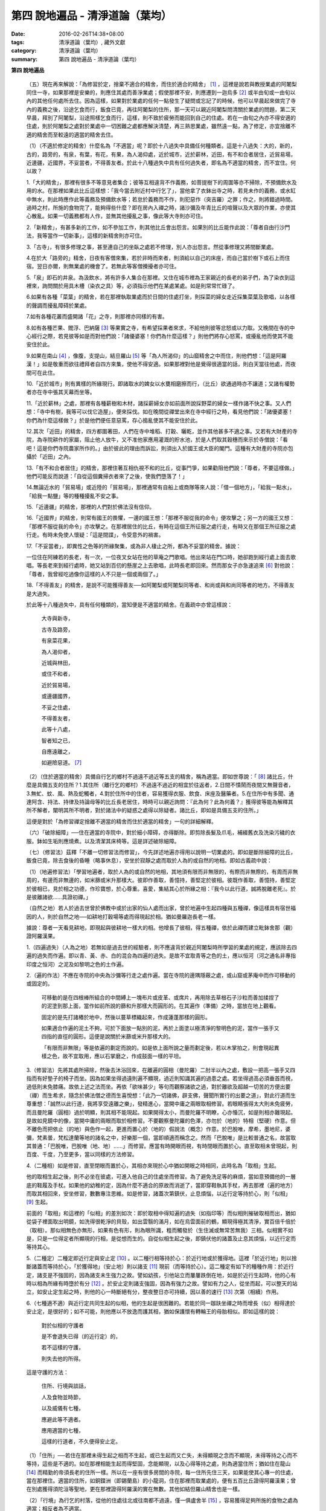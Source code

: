 第四  說地遍品 - 清淨道論（葉均）
#################################

:date: 2016-02-26T14:38+08:00
:tags: 清淨道論（葉均）, 藏外文獻
:category: 清淨道論（葉均）
:summary: 第四  說地遍品 - 清淨道論（葉均）


.. contents:: 目錄
   :depth: 2


**第四  說地遍品**


  （五）現在再來解說：「為修習於定，捨棄不適合的精舍，而住於適合的精舍」 [1]_ ，這裡是說若與教授業處的阿闍梨同住一寺，如果那裡是安樂的，則應住其處而善淨業處；假使那裡不安，則應遷到一迦烏多 [2]_ 或半由旬或一由旬以內的其他任何處所去住。因為這樣，如果對於業處的任何一點發生了疑問或忘記了的時候，他可以早晨起來做完了寺內的義務之後，沿途乞食而行，飯食已竟，再往阿闍梨的住所，那一天可以親近阿闍梨問清關於業處的問題，第二天早晨，拜別了阿闍梨，沿途照樣乞食而行，這樣，則不致於疲勞而能回到自己的住處。若在一由旬之內亦不得安適的住處，則於阿闍梨之處對於業處中一切困難之處都應解決清楚，再三熟思業處，雖然遠一點，為了修定，亦宜捨離不適的精舍而至較遠的適當的精舍去住。

  （1）（不適於修定的精舍）什麼名為「不適當」呢？即於十八過失中具備任何種類者。這是十八過失：大的，新的，古的，路旁的，有泉，有葉，有花，有果，為人渴仰處，近於城市，近於薪林，近田，有不和合者居住，近貿易場，近邊疆，近國界，不妥當者，不得善友者。於此十八種過失中具有任何過失者，即名為不適當的精舍，而不宜住。何以故？

  1.「大的精舍」，那裡有很多不等意見者集合；彼等互相違背不作義務，如菩提樹下的周圍等亦不掃除，不預備飲水及用的水。在那裡如果此比丘這樣想：「我今當去附近村中行乞了」，當他拿了衣鉢出寺之時，若見未作的義務，或水缸中無水，則此時應作此等義務及預備飲水等；若怠於義務而不作，則犯惡作（突吉羅）之罪；作之，則將錯過時間。過時之村，所施的食物完了，能夠得些什麼？即在房內入禪之時，諸沙彌及年青比丘的喧聲以及大眾的作業，亦使其心散亂。如果一切義務都有人作，並無其他擾亂之事，像此等大寺則亦可住。

  2.「新精舍」，有甚多新的工作，如不參加工作，則其他比丘會出怨言。如果別的比丘能作此說：「尊者自由行沙門法，我等當作一切新事」，這樣的新精舍則亦可住。

  3.「古寺」，有很多修理之事，甚至連自己的坐臥之處若不修理，別人亦出怨言。然從事修理又將間斷業處。

  4.在於大「路旁的」精舍，日夜有客僧來集，若於非時而來者，則須給以自己的床座，而自己當於樹下或石上而住宿。翌日亦爾，則無業處的機會了。若無此等客僧攪擾者亦可住。

  5.「泉」即石的井泉。為汲飲水，將有許多人集合在那裡。又住在城市裡為王家親近的長老的弟子們，為了染衣到這裡來，詢問關於用具木槽（染衣之具）等，必須指示他們在某處某處。如是則常常忙碌了。

  6.如果有各種「菜葉」的精舍，若在那裡執取業處而於日間的住處打坐，則採菜的婦女走近採集菜葉及歌唱，以各樣的聲調而擾亂障碍於業處。

  7.如有各種花叢而盛開諸「花」之寺，則那裡亦同樣的有害。

  8.如有各種芒果、閻浮、巴納薩 [3]_ 等果實之寺，有希望採果者來求，不給他則彼等忿怒或以力取。又晚間在寺的中心經行之際，若見彼等如是而對他們說：「諸優婆塞！你們為什麼這樣？」則他們將存心怒罵，或擾亂他而使其不能安住於此。

  9.如果在南山 [4]_ ，像腹，支提山，結旦羅山 [5]_ 等「為人所渴仰」的山窟精舍之中而住，則他們想：「這是阿羅漢！」如是敬重而欲往禮拜者自四方來集，使他不得安適。如果那裡對他是覺得很適當的話，則白天當往他處，而夜間可在此住。

  10.「近於城市」則有異樣的所緣現行。即諸取水的婢女以水甕相磨擦而行，（比丘）欲通過時亦不讓道；又諸有權勢者亦在寺中張其天幕而坐等。

  11.「近於薪林」之處，那裡有各種薪樹和木材，諸採薪婦女亦如前面所說採野菜的婦女一樣作諸不快之事。又人們想：「寺中有樹，我等可以伐它造屋」，便來採伐。如在晚間從禪堂出來在寺中經行之時，看見他們說：「諸優婆塞！你們為什麼這樣做？」於是他們便任意惡罵，存心搗亂使其不能安住於此。

  12.其次「近田」的精舍，四方都圍著田，人們在寺中堆稻、打穀、曬乾，並作其他甚多不適之事。又若有大財產的寺院，為寺院耕作的家屬，阻止他人放牛，又不准他家應用灌溉的貯水池，於是人們取其穀穗而來示於寺僧說：「看吧！這是你們寺院農家所作的。」由於彼此的理由而訴訟，則須出入於國王或大臣的閣門。這種有大財產的寺院亦包攝於「近田」之內。

  13.「有不和合者居住」的精舍，那裡住著互相仇視不和的比丘，從事鬥爭，如果勸阻他們說：「尊者，不要這樣做。」他們可能反而說道：「自從這個糞掃衣者來了之後，使我們墮落了！」

  14.無論近水的「貿易場」或近陸的「貿易場」，那裡通常有自船上或商隊等來人說：「借一個地方」，「給我一點水」，「給我一點鹽」等的種種擾亂不安之事。

  15.「近邊疆」的精舍，那裡的人們對於佛法沒有信仰。

  16.「近國界」的精舍，則常有國王的畏懼，一邊的國王想：「那裡不服從我的命令」便攻擊之；另一方的國王又想：「那裡不服從我的命令」亦攻擊之。在那裡居住的比丘，有時在這個王所征服之處行走，有時又在那個王所征服之處行走。有時未免使人懷疑：「這是間諜」，令受意外的禍害。

  17.「不妥當者」，即異性之色等的所緣聚集，或為非人棲止之所，都為不妥當的精舍。據說：

  一位住在阿練若的長老，有一次，一位夜叉女站在他的草庵之門歌唱。他出來站在門口時，她卻跑到經行處上面去歌唱。等長老來到經行處時，她又站到百仞的懸崖之上去歌唱，此時長老即回來。然而那女子亦急速追來 [6]_ 對他說：「尊者，我曾經吃過像你這樣的人不只是一個或兩個了。」

  18.「不得善友」的精舍，是說不可能獲得善友──如阿闍梨或阿闍梨同等者、和尚或與和尚同等者的地方。不得善友是大過失。

  於此等十八種過失中，具有任何種類的，當知便是不適當的精舍。在義疏中亦曾這樣說：

    大寺與新寺，

    古寺及路旁，

    有泉菜花果，

    為人渴仰者，

    近城與林田，

    或住不和者，

    近於貿易場，

    或邊疆國界，

    不妥之住處，

    不得善友者，

    此等十八處，

    智者知之已，

    自應遠離之，

    如避險惡道。 [7]_

  （2）（住於適當的精舍）具備自行乞的鄉村不過遠不過近等五支的精舍，稱為適當。即如世尊說：「 [8]_ 諸比丘，什麼是具備五支的住所？1.其住所（離行乞的鄉村）不過遠不過近的相宜於往返者，2.日間不憒鬧而夜間又無聲音者，3.無虻、蚊、風、熱及蛇觸者，4.對於住所中的住者，容易獲得衣服、飲食、床座及醫藥者。5.在住所中有多聞、通達阿含、持法、持律及持論母等的比丘長老居住，時時可以親近詢問：『此為何？此為何義？』獲得彼等能為解釋其所不解者，闡明其所不明者，對於諸法中的疑惑之處得以除疑者。諸比丘，即如是具備五支的住所。」

  這便是對於「為修習禪定捨離不適當的精舍而住於適當的精舍」一句的詳細解釋。

  （六）「破除細障」──住在適當的寺院中，對於細小障碍，亦得斷除。即剪除長髮及爪毛，補綴舊衣及洗染污穢的衣服。鉢如生垢則應燒煮。以及清潔其床椅等。這是詳述破除細障。

  （七）（修習法）茲釋「不離一切修習法而修習」，今先詳述地遍亦得用以說明一切業處的。即如是斷除細障的比丘，飯食已竟，除去食後的昏睡（略事休息），安坐於寂靜之處而取於人為的或自然的地相。即如古義疏中說：

  （1）（地遍修習法）「學習地遍者，取於人為的或自然的地相，其地須有限而非無限的，有際而非無際的，有周而非無周的，有邊而非無邊的，如米篩或米升那樣大。彼即作善取，善憶持，善堅定於彼相。彼既作善取，善憶持，善堅定於彼相已，見於相之功德，作珍寶想，於心尊重。喜愛，集結其心於所緣之相：『我今以此行道，誠將脫離老死』。於是彼離諸欲……具證初禪。」

  （自然之地）若人於過去世曾於佛教中或於出家的仙人處而出家，曾於地遍中生起四種與五種禪，像這樣具有宿世福因的人，則於自然之地──如耕地打穀場等處而得現起於相。猶如曼羅迦長老一樣。

  據說：尊者一天看見耕地，即現起與彼耕地一樣大的相。他增長了彼相，得五種禪，依於此禪而建立毗鉢舍那（觀）證阿羅漢果。

  1.（四遍過失）（人為之地）若無如是過去世的經驗者，則不應違背於親近阿闍梨時所學習的業處的規定，應該除去四遍的過失而作遍。即以青、黃、赤、白的混合為四遍的過失。是故不宜取青等之色的土，應以恒河（河之通名非專指印度之恒河）之泥及如黎明之色的土作遍。

  2.（遍的作法）不應在寺院的中央為沙彌等行走之處作遍。當在寺院的邊隅隱蔽之處，或山窟或茅庵中而作可移動的或固定的。

    可移動的是在四根棒所組合的中間縛上一塊布片或皮革、或席片，再用除去草根石子沙粒而善加揉捏了的泥塗到那上面，當作如前所說的篩和升那樣大而圓形的。在其遍作（準備）之時，當放在地上觀看。

    固定的是先打諸樁於地中，然後以蔓草標織起來，作成蓮蓬那樣的圓形。

    如果適合作遍的泥土不夠，可於下面放一點別的泥，再於上面塗以極清淨的黎明色的泥，當作一張手又四指的直徑的圓形。這便是說關於米篩或米升那樣大的。

    「有限而非無限」等是依遍的劃定而說的。如是依上面所說之量而劃定後，若以木掌拍之，則會現起異樣之色，故不宜取用，應以石掌磨之，作成鼓面一樣的平坦。

  3.（修習法）先將其處所掃除，然後去沐浴回來，在離遍的圓相（曼陀羅）二肘半以內之處，敷設一把高一張手又四指而有好墊子的椅子而坐。因為如果坐得過遠則遍不顯現，過近則知識其遍的過患之處。若坐得過高必須垂首而視，過低則未免膝痛。故依上述之法而坐。再依「欲味甚少」等句而觀察諸欲之過，對於離欲及超越一切苦的方便出要（禪）而生希求，隨念於佛法僧之德而生喜悅想：「此乃一切諸佛，辟支佛，聲聞所實行的出要之道」，對此行道而生尊重想：「誠然以此行道，我將享受遠離之樂」，發精進心，當開中庸之兩眼取相修習。若眼睛張得太大則未免疲勞，而且曼陀羅（圓相）過於明顯，則其相不能現起。如果開得太小，而曼陀羅不明瞭，心亦惛沉，如是則相亦難現起。是故如見鏡中的像，當開中庸的兩眼而取於相修習。不要觀察曼陀羅的色澤，亦勿於（地的）特相（堅硬）作意。但不離色而把依止（的地）與色作一起，更進而置心於（地的）假說法（概念）作意。於巴脫唯，摩希，墨地尼，婆彌，梵素曇，梵松達蘭等地的諸名之中，好樂那一個，當即順適而稱念之。然而「巴脫唯」是比較普通之名，故當取其普通：「巴脫唯，巴脫唯（地、地）……」而修習。應當有時開眼而視，有時閉眼而置於心。直至取相未曾現起，則百度、千度，乃至更多，當以同樣的方法修習。

  4.（二種相）如是修習，直至閉眼而置於心，其相亦來現於心中猶如開眼之時相同，此時名為「取相」生起。

  他的取相生起之後，則不必坐在彼處，可進入他自己的住處坐而修習。為了避免洗足等的麻煩，當如意預備他的一層底的鞋履及手杖。如果他的幼稚的定，因為什麼不適合的原故而消逝了，當即穿鞋執其手杖，再去那裡（遍的地方）而取其相回來，安坐修習，數數專注思維。如是修習，諸蓋次第鎮伏，止息煩惱，以近行定等持於心，則「似相」 [9]_ 生起。

  前面的「取相」和這裡的「似相」的差別如次：即於取相中得知遍的過失（如指印等）而似相則摧破取相而出，猶如從袋子裡面取出明鏡，如洗得很乾淨的貝殼，如出雲翳的滿月，如在烏雲面前的鶴，顯現得極其清淨，實百倍千倍於（取相）。那似相無色亦無形，如果有色有形，則為眼所識，粗而觸發於（生住滅或無常苦無我）三相。似相實不如是，只是一位得定者所顯現的行相，是從想而生的。自從似相生起之後，即鎮伏他的諸蓋及止息其煩惱，以近行定而等持其心。

  5.（二種定）二種定即近行定與安止定 [10]_ 。以二種行相等持於心：於近行地或於獲得地。這裡「於近行地」則以捨斷諸蓋而等持於心，「於獲得地」（安止地）則以諸支 [11]_ 現前（而等持於心）。這二種定有如下的種種作用：於近行定，諸支是不強固的，因為諸支未生強力之故。譬如幼孩，引他站立而屢屢跌倒在地，如是於近行生起時，他的心有時以相為所緣有時墮於有分 [12]_ 。於安止定則諸支強固，因為有強力之故。譬如有力之人，從坐而起，可以整天的站立，如安止定生起之時，則他的心一時斷絕有分，整夜整日亦可持續，因以善的速行 [13]_ 次第（相續）作用。

  6.（七種適不適）與近行定共同生起的似相，他的生起是很困難的。若能於同一跏趺坐禪之時而增長（似）相得達於安止定，是很好的；如不可能，則他應以不放逸而護其相，猶如保護懷有轉輪王的母胎相似。即如這樣的說：

    對於似相的守護者

    是不會退失已得（的近行定）的，

    若不這樣的守護，

    則失去他的所得。

  這是守護的方法：

    住所、行境與談話，

    人及食物並時節，

    以及威儀有七種，

    應避此等不適者。

    應用適當的七種，

    這樣的行道者，不久便得安止定。

  （1）「住所」──若住在那裡未得生起之相而不生起，或已生起而又亡失，未得顯現之念而不顯現，未得等持之心而不等持，這些是不適的。如在那裡相能生起而得堅固，念能顯現，以及心得等持之處，則為適當住所；猶如住在龍山 [14]_ 而精勤的帝須長老的住所一樣。所以在一座有很多房間的寺院，每一住所先住三天，如果能使其心專一的住處，當在那裡住。適當的住所，如銅鍱洲（即錫蘭島）的小龍洞，住在那裡而取業處的，便有五百比丘證得阿羅漢果；曾在別處獲得須陀洹等聖地，更在那裡證得阿羅漢的實在無數。其他如結但羅山精舍也是一樣。

  （2）「行境」為行乞的村落，從他的住處往北或往南都不過遠，僅一俱盧舍半 [15]_ ，容易獲得足夠所施的食物之處為適當；相反者為不適當。

  （3）「談話」──屬於三十二種無用的談話 [16]_ 的為不適；因為會使他的似相消逝了的。若依十論事 [17]_ 而談者為適當，但亦應該適度而說。

  （4）「人」──不作無用談論之人，具足戒等之德者，因他能使未得等持之心而得等持，或已得等持之心而得堅固，這是適當的。多事身體及作無用談論之人為不適當。他實如以泥水放到清水之中而使其污濁，亦如住在俱多山的少年比丘失去他的三摩鉢地一樣，對於相則不必說了。

  （5）「食物」──有人以甘的為適合，有的以酸的為適合。

  （6）「時節」──有人適於冷，有的適於熱。所以對於食物或時節的受用以安適為主，若能使未得等持之心而得等持，已得等持之心更得堅固，這樣的食物和時節為適當，餘者為不適當。

  （7）「四威儀」──有些人以經行為適合，或者以臥、立、坐等的任何一種為適合。所以亦如住處一樣，他應先以三天的試驗，如果那一種威儀能使未得等持之心而得等持，已得等持之心而更得堅固的為適當，餘者為不適。

  這七種不適當的應該棄去，而受用其適當者，若能這樣行道，常常受用於相之人，則不久之後，便可獲得安止定。

  7.（十種安止善巧） [18]_ 如果這樣行道的人依然不得安止定，則他應該成就一種安止善巧。這便是他的方法──當以十種行相而求安止善巧：（1）令事物清淨 [19]_ ，（2）使諸根平等而行道，（3）於相善巧，（4）當策勵於心之時，即策勵於心，（5）當抑制於心之時，即抑制於心，（6）當喜悅於心之時，即喜悅於心，（7）當捨心之時，即捨於心，（8）遠離無等持的人，（9）親近等持的人，（10）傾心於彼（等持）。

  （1）「令事物清淨」──便是使內外的事物清淨。如果他的髮、爪、毛長了，或者身塗汗垢之時，則於內身的事物不清潔不乾淨。假使他的衣服破舊骯髒，充滿臭氣，或者住處污穢的時候，則外界的事物不清潔不乾淨。如果內外的事物不清潔時，則於生起的諸心與心所中的智也不清淨；正如依於不清淨的燈盞燈芯和油而生起的燈焰之光的不淨相似。若以不淨的智而思惟於諸行，則諸行也不明瞭的，勤行於業處之人，其業處也不增進廣大的。然而如果內外的事物清潔，則於所生起的諸心心所中的智亦清潔乾淨；猶如依於極清淨的燈盞燈芯和油而生起的燈焰之光的清淨相似。若以極淨的智思惟諸行，則對諸行很明瞭，勤行於業處之人，其業處也得增進廣大的。

  （2）「使諸根平等而行道」 [20]_ ，是說使信等諸根的力量平均。如果他的信根力強，別的力弱，則對於精進根的策勵作用，念根的專注作用，定根的不散亂作用，慧根的知見作用便不可能實行。所以由於觀察諸法自性或作意之時而生起了強信，便應以不作意而捨棄了它，跋迦離長老的故事可以為例 [21]_ 。

  若僅有精進根力強，則信根的勝解作用以及其他的各種作用不能實行。所以應以輕安等的修習而捨棄了它。這裡亦可以蘇納長老的故事為例 [22]_ 。如是在別的諸根中，若對一根太強，當知他根的作用便不行了。這裡特別的要贊嘆信與慧及定與精進的平等。假使只有信強而慧弱，則成為迷信，而信於不當信之事；若慧強而信弱，則未免傾向於奸邪，猶如從毒藥而引生的難治的病相似；以兩者均等，才能信其當信之事。若定強而精進弱，則傾向於定的怠惰，而怠惰增長；若精進強而定弱，則傾向於精進的掉舉，故掉舉增長。唯有定與精進相應，才不得陷於怠惰；精進與定相應，才不得陷於掉舉。所以應使兩者均等；以兩者的均等可得安止定。然而對於修定業之人，信力強亦適合，如果信賴彼可證得安止定。於定慧中，對於修定業者一境性強亦可，如是他可證得安止定；對於修觀業者，慧力強亦可，如是他可獲得通達（無常、苦、無我）相。如果定慧兩者均等則可獲得安止定。唯念力強，對於一切都可以。因為以念可以保護由於信、精進、慧的傾向於掉舉而陷於掉舉及由於定的傾向於怠惰而陷於怠惰的心。所以念是好像合於一切菜味的鹽和香料相似；亦如綜理一切事物的大臣處理一切政務相似，可以希求一切的。故義疏說：「世尊說，念能應用於一切處，何以故？心常以念為依止，以念守護其現狀，以及無念則不能策勵抑制於心。」

  （3）「於相善巧」 [23]_ （有三種），即是地遍等的心一境性的相未能成就者使其成就善巧，已成就於相的修習善巧，已得修習於相的守護善巧。這便是於相善巧的意義。

  （4）什麼是「當策勵於心之時即策勵於心」 [24]_ 呢？由於他極緩的精進等而心惛沉之時，他便不應修習輕安等三覺支，而應修習擇法等三覺支。即如世尊說： [25]_ 「諸比丘，譬如有人，想用小火來燃燒，他在那小火上面放些濕的草，濕的牛糞，濕的柴，用水氣來吹，又放上一些塵土，諸比丘，你們以為那人可以在這小火上燃燒嗎？」「實在不可能的，世尊。」「諸比丘，正如這樣，心惛沉時，修習輕安覺支是不合時的，修習定覺支是不合時的，修習捨覺支是不合時的。何以故？諸比丘，心惛沉時，以此等法是很難現起的。諸比丘，若心惛沉之時，修習擇法覺支是合時的，修習精進覺支是合時的，修習喜覺支是合時的。何以故？諸比丘，心惛沉時，以此等法是容易現起的。諸比丘，譬如有人，想用小火來燃燒，他在那小火上放了些很乾燥的草，牛糞，柴，以口吹風，又不放上塵土，諸比丘，你們以為此人能以小火燃燒嗎？」「是的，世尊。」

  這裡當依（擇法覺支等）各自（所得）的原因，而知擇法覺支等的修習即如這樣說： [26]_

  「諸比丘，有善不善法，有罪無罪法，劣法與勝法，黑白分法。常常於此等法如理作意，這便是使未生的擇法覺支生起的原因，或為已生的擇法覺支令其增長、廣大、修習而至於圓滿。」

  「諸比丘，又有發勤界，出離界，勇猛界，常常於此等法如理作意，這便是使未生的精進覺支生起的原因，或為已生的精進覺支令其增長、廣大、修習而至於圓滿。」

  「諸比丘，又有喜覺支的生起法。常於此法如理作意，這便是使未生的喜覺支生起的原因，或為已生的喜覺支令其增長、廣大、修習而至於圓滿。」

  在前面的引文中，若由於通達其自性（特殊相）和（三種）共相而起作意，即名為「於善等如理作意」。由於發勤等的生起而起作意，即名為「於發勤界等如理作意」。那裡的「發勤界」是說精進的開始。「出離界」是出離於懶惰而比發勤界更強了。「勇猛界」是步步向勝處邁進而比出離界更強的意思。又「喜覺支的生起法」實即是喜的名稱，亦即於它的生起而作意，名為「如理作意」。

  （擇法覺支生起的七緣）其次又有七法為擇法覺支的生起：（一）多詢問，（二）清潔事物，（三）諸根平等而行道，（四）遠離惡慧的人，（五）親近有慧的人，（六）觀察深智的所行境界 [27]_ ，（七）專注於彼（慧或擇法覺支）。

  （精進覺支生起的十一緣）有十一法為精進覺支的生起：（一）觀察惡趣等的怖畏，（二）見於依精進而得證世間出世間的殊勝功德，（三）如是觀察道路：我當依於佛、辟支佛、大聲聞所行的道路而行，並且那是不可能以懶惰去行的，（四）受人飲食的供養當思布施之人以此而得大福果，（五）應這樣觀察大師（佛）的偉大；我師是勤精進的贊嘆者，同時他的教理是不可否認的，並且對於我們有很多利益，只有以恭敬的行道而為恭敬，實無有他，（六）應這樣觀察其遺產的偉大：應領受我們的正法的大遺產──這也不是懶惰所能領受的，（七）以光明想而作意，變換威儀及露地住而習行等，除去其惛沉和睡眠，（八）遠離懶惰之人，（九）親近勤於精進的人，（十）觀察四正勤，（十一）專注於精進覺支。

  （喜覺支生起的十一緣）有十一法為喜覺支的生起：（一）佛隨念，（二）法隨念，（三）僧隨念，（四）戒隨念，（五）捨隨念，（六）天隨念，（七）止息隨念，（八）遠離粗惡的人，（九）親近慈愛的人，（十）觀察於信樂的經典，（十一）專注於喜覺支。

  於此等行相及此等諸法的生起，名為擇法覺支等的修習。這便是「當策勵於心之時即策勵於心」。

  （5）什麼是「當抑制於心之時即抑制於心」 [28]_ ？由於他的過度精進等而心生掉舉之時，則應不修擇法覺支等三種，而修習於輕安覺支等三種。即如世尊這樣說： [29]_ 「諸比丘，譬如有人，想消滅大火聚，他於大火之上放些乾草……乃至不撒塵土，諸比丘，你們以為那人能夠消滅大火聚嗎？」「不可能的，世尊。」「諸比丘，正如這樣，當他的心掉舉之時，修習擇法覺支是不合時的，修習精進覺支……喜覺支是不合時的。何以故？諸比丘，掉舉之心，用此等法來止息它是非常困難的。諸比丘，心若掉舉之時，修習輕安覺支是合時的，修習定覺支是合時的，修習捨覺支是合時的。何以故？諸比丘，掉舉之心，用此等法來止息它是很容易的，諸比丘，譬如有人，要消滅大火聚，他在那上面放了濕的草……撒上了塵土；諸比丘，你們以為那人能夠消滅大火聚嗎？」「是的，世尊。」

  在那裡亦應知道，依於各自所得的原因，修習輕安覺支等。即如世尊這樣說： [30]_

  「諸比丘，有身輕安，有心輕安，若能於此常常如理作意，這便是使未生的輕安覺支生起的原因，或者為已生的輕安覺支而令增長、廣大、修習而至於圓滿。」

  「諸比丘，有奢摩他（止）相，有不亂相。若能於此常常如理作意，這便是使未生的定覺支生起的原因，或者為已生的定覺支而令增長、廣大、修習而至於圓滿。」

  「諸比丘，有捨覺支的生起法。常於此法如理作意，這便是使未生的捨覺支而生起的原因，或者為已生的捨覺支而令增長、廣大、修習而至於圓滿。」

  在上面的引文中於此三句（輕安，定，捨「如理作意」），即於它們（輕安等）的生起而作意，便是觀察他以前曾經生起的輕安等的行相。「奢摩他相」和奢摩他是個同義語。「不亂相」即不散亂的意思。

  （輕安覺支生起的七緣）其次有七法為輕安覺支的生起：（一）受用殊勝的食物，（二）受用安樂的氣候，（三）受用安樂的威儀，（四）用中庸的加行，（五）遠離暴惡的人，（六）親近於身輕安的人，（七）專注於輕安覺支。

  （定覺支生起的十一緣）有十一法為定覺支的生起（一）清潔事物，（二）於相善巧，（三）諸根平等而行道，（四）適時抑制於心，（五）適時策勵於心，（六）用信和悚懼使無興趣之心而生喜悅，（七）對於正行而不干涉，（八）遠離於無定之人，（九）親近有定的人，（十）觀察禪與解脫，（十一）專注於定覺支。

  （捨覺支生起的五緣）有五法為捨覺支的生起：（一）中庸的對待有情，（二）中庸的對於諸行，（三）遠離對於有情和諸行愛著的人，（四）親近對於有情和諸行中庸的人，（五）專注於捨覺支。

  若以此等行相於此等諸法而得生起者，名為輕安覺支等的修習。這便是「當抑制於心之時即抑制於心」。

  （6）什麼是「當喜悅於心之時即喜悅於心」 [31]_ 呢？由於他的慧的加行太弱或者由於未證止的樂而心無樂趣，他此時便當以觀察八種悚懼之事而警覺之。八種悚懼之事，便是生、老、病、死四種，以及惡趣之苦第五，由於過去的輪廻苦，未來的輪廻苦及由於現在的求食之苦。（心生悚懼之後）以佛法僧的隨念而生起他的信樂。這樣便是「當喜悅於心之時即喜悅於心」。

  （7）什麼是「當捨心之時即捨於心」 [32]_ 呢？當他這樣的行道，他的不惛沉，不掉舉，非無樂趣，對於所緣的功用均等，行於奢摩他（止）的道路，此時則不必作策勵抑制及令喜悅的努力。猶如馬夫對於平均進行的馬一樣。這便是「當捨心之時即捨於心」的意思。

  （8）「遠離無等持的人」──即遠捨於不曾增進出離之道，操作甚多事務而散亂於心的人。

  （9）「親近等持的人」──即時時親近行於出離之道而得於定的人。

  （10）「傾心於彼」──即傾心於定，尊重於定，趨於定，向於定，赴於定的意思。

  這便是十種安止善巧成就。

  8.（精進平等）

    能像這樣──

    安止善巧的成就者，

    得相的時候，

    安止定生起。


    如果這樣行道的人，

    而安止定卻不生起，

    賢者亦宜精進，

    不應放棄瑜伽。


    放棄了精進的人，

    即獲得一些些──

    殊勝的境地

    亦無此理。


    是故賢者──

    觀察心作的行相，

    以平等的精進，

    數數而努力。


    賢者須策勵──

    少少消沉意，

    遮止於心的過於勤勞，

    使其繼續平等而努力。


    譬如為人贊嘆的蜜蜂等，

    對於花粉、荷葉、蛛絲、帆船和油筒的行動；

    中庸的努力者意向於相而行道，

    從惛沉、掉舉一切的解脫。

  對於後面這個頌意的解釋：

  譬如過於伶俐的蜜蜂，知道了某樹的花開得正盛之時，便很迅速的飛去，結果超過了那樹，等到再飛回來而到達那裡的時候，則花粉已經完了。另一種不伶俐的蜜蜂，遲緩的飛去，到達之後，花粉也完了。然而伶俐的蜜蜂，以中庸的速度飛去，很容易地到達了花聚，遂其所欲採取花粉而釀蜜，並得嘗於蜜味。

  又如外科醫生的弟子們，置荷葉於水盤中，實習其開刀的工作，一個過於伶俐的，急速下刀，結果使荷葉破裂為二片或者沉下水裡。另一個不伶俐的，惟恐荷葉破裂了或落到水裡，於是用刀去觸一觸也不可能。然而伶俐者，用中庸的作法下刀荷葉而顯示他的技巧，於是實際的工作於各處獲得利益。

  又如一國王宣布：「如果有人能夠拿來四尋長的蛛絲，當給以四千金」。於是一位太伶俐了的人，急速的把蛛絲牽引而來，結果這裡那裡的斷絕了。另一位不伶俐的，惟恐蛛絲斷了，則用手去一觸亦不可能。然而伶俐之人用不急不緩的適中手法，以一端捲於杖上，拿到國王處，獲得了獎賞。

  又如過於伶俐了的船長，在大風時，揚其滿帆，竟被飄至異境去了。另一位不伶俐的，在微風時，亦下其帆，則他的船永久停滯在那裡。然而伶俐者，在微風時揚滿帆，大風時揚半帆，隨其所欲到達了目的地。

  又如老師對他的弟子們說：「誰能灌油筒中，不散於外者，當得賞品。」一位過於伶俐而貪賞品的，急速灌油，而散於外。另一位不伶俐的，惟恐散於外，連去灌注也不可能。然而伶俐者，以平正的手法，巧妙地注入油筒，得到了賞品。

  正如這樣，一個比丘，相的生起時，想道：「我今將迅速到達安止定」，便作勇猛精進，因為他的心過於精勤，反而陷於掉舉，不能得入安止定。另一位見到了過於精進者的過失之後想道：「現在我何必求安止定呢？」便捨棄精進，他的心過於惛沉，自精進而陷於懶惰，他也是不能證安止定的。如果他甚至少少有一點惛沉和掉舉之心，亦須脫離其惛沉和掉舉的狀態，以中庸的努力，趨向於相，他便得證安止定。應該像那樣的修習。這便是關於此頌所說的意義：

    譬如為人贊嘆的蜜蜂等，

    對於花粉、荷葉、蛛絲、帆船和油筒的行動；

    中庸的努力者意向於相而行道，

    從惛沉、掉舉一切的解脫。

  9.（安止定的規定）他這樣的意向於相而行道：他想「我今將成安止定了」，便間斷了有分心，以念於「地、地」的勤修，以同樣的地遍為所緣，而生起意門轉向心。此後對於同樣的所緣境上，速行了四或五的速行心。在那些速行心的最後的一念為色界心；餘者都是欲界的，但有較強於自然心的尋、伺、喜、樂、心一境性的。又為安止的準備工作故亦名為遍作， [33]_ 譬如鄉村等的附近稱為近村或近城，正如這樣的近於安止或行近於安止，故亦稱為近行 [34]_ ；又以前是隨順於遍作，以後則隨順於安止，故亦名為隨順。這裡的（三或四的欲界心中的）最後的一個，因為征服了小種姓（欲界的）而修習於大種姓（色界的），故又名為種姓 [35]_ 。再敘述其不重複的（即不兼備眾名，而一念假定一名的）：此中，第一為預作，第二為近行，第三為隨順，第四為種姓。或以第一為近行，第二為隨順，第三為種姓，第四或第五為安止心。即於第四或第五而入安止。這是依於速行的四心或五心的速通達與遲通達 [36]_ 而言。此後則速行謝落，再成為有分的時間了。

  阿毗達摩師（論師）喬達答長老說：「前前諸善法為後後諸善法的習行緣 [37]_ ，依據此種經 [38]_ 中的習行緣來說，則後後諸善法的力量更強，所以在第六與第七的速行心也得有安止定的。」然而在義疏中卻排斥他說：「這是長老一己的意見。」

  其實只在第四和第五成安止定，此後的速行便成謝落了，因為他已近於有分之故。如果深思此說，實在無可否認。譬如有人奔向於峭壁，雖欲站住於峭壁之端，也不可能立止他的腳跟，必墮於懸崖了，如是在第六或第七的速行心，因近於有分，不可能成安止定。是故當知只有在第四或第五的速行心成為安止定。

  其次，此安止定僅一剎那心而已。因為時間之長短限制，有七處不同：即於最初的安止，世間的神通，四道，道以後的果，色無色有的有分禪（無想定及滅盡定） [39]_ ，為滅盡定之緣的非有想非無想處，以及出滅盡定者所證的果定。此中道以後的果是不會有三剎那心以上的。為滅盡定之緣的非有想非無想處是不會有二剎那心以上的。於色、無色界的有分（無想定及滅盡定）是沒有限量的。其餘諸處都只有一剎那心而已。在安止定僅一剎那之後，便落於有分了。自此又為觀察於禪的轉向心而斷絕了有分以後便成為禪的觀察。

  （四種禪的修習法）1.（初禪）此上的修行者，唯有「已離諸欲，離諸不善法，有尋有伺，離生喜樂，初禪具足住」 [40]_ ，如是他已證得捨離五支，具備五支，具三種善，成就十相的地遍的初禪。

  （初禪的捨斷支）那裡的「已離諸欲」是說已經離欲，無欲及捨棄諸欲。那「已」字，是決定之義。因這決定義，說明初禪與諸欲的相對立。雖然得初禪時，諸欲可能不存在（二者不同時，似乎不能說相對立）但初禪之獲證，只有從斷除諸欲而來（故二者仍可說是相對立）。當這樣地「已離諸欲」，要如何去證明決定義呢？答道：如像黑暗之處，決定無燈光；這樣諸欲現前則初禪決定不生起，因為諸欲與禪實為對立故。又如捨離此岸才能得達彼岸；只有已捨諸欲才能得證初禪。是故為決定之義。

  或者有人要問：「為什麼那個（已字）只放在前句，而不放在後句？難道不離諸不善法亦能初禪具足住嗎？」不應作如是想。因離諸欲，故於前句說。因為此禪是超越於欲界及對治於貪欲而出離諸欲的；即所謂：「諸欲的出離謂出離」 [41]_ 。對於後句正如「諸比丘，唯此為第一沙門，此為第二沙門」 [42]_ ，此「唯」字亦可應用於後句。然而不離諸欲外而稱為諸蓋的不善法，而禪那具足住也是不可能的；所以對於這兩句亦可作「已離諸欲，已離諸不善法」來解說。又這兩句中的「離」字，雖然可以用來包攝於彼分離等 [43]_ 和心離等 [44]_ 的一切「離」，但這裡是指身離、心離、鎮伏離三種。

  （身離）關於「諸欲」的一句，《義釋》中說 [45]_ ：「什麼是事欲，即可愛之色」等，是說事欲；於《義釋》及《分別論》說： [46]_ 「欲欲、貪欲，欲貪欲、思惟欲、貪欲、思惟貪欲，此等名為欲」。這是說煩惱欲，包攝此等一切欲。像這樣說：「已離諸欲」於事欲之義亦甚為適當，那就是說「身離」。

  （心離）「離諸不善法」，是離煩惱欲或離一切不善的意思，這便是說「心離」。

  （身離==事欲離，心離==煩惱欲離）前句的離諸事欲是說明欲樂的捨離，第二句離諸煩惱欲是說明取著出離之樂。如是事欲和煩惱欲的捨離二句，當知亦可以第一句為雜染之事的捨斷，以第二句為雜染的捨斷，第一句為貪性之因的捨離，第二句為愚性之因的捨離，第一句為不殺等的加行清淨，第二句為意樂淨化的說明。

  （鎮伏離==煩惱欲離）先依此等說法，「諸欲」是就諸欲中的事欲方面說的。次就煩惱欲方面說，欲與貪等這樣各種不同的欲欲都是欲的意思。雖然那欲是屬於不善方面的，但依《分別論》中說 [47]_ ：「什麼是欲？即欲、欲」等因為是禪的反對者，所以一一分別而說。或者因離於煩惱欲故說前句，因離於不善故說後句。

  又因為有種種欲，所以不說單數的欲，而說多數的「諸欲」，雖然其他諸法亦存於不善性，但依照《分別論》中 [48]_ ，「什麼是不善？即欲欲（瞋恚、惛沉睡眠、掉舉惡作、疑）」等的說法，乃表示以五蓋為禪支所對治的，故說五蓋為不善。因為五蓋是禪支的反對者，所以說只有禪支是他們（五蓋）的對治者、破壞者及殺滅者。即如《彼多迦》中說： [49]_ 「三昧對治欲欲，喜對治瞋恚，尋對治惛沉睡眠，樂對治掉舉惡作，伺對治疑。」

  如是這裡的「已離諸欲」是說欲欲的鎮伏離，「離諸不善法」一句是說五蓋的鎮伏離。但為避免重複，則第一句是欲欲（蓋）的鎮伏離，第二句是其餘四蓋的鎮伏離；又第一是三種不善根中對五種欲境 [50]_ 的貪的鎮伏離，第二是對諸九惱事 [51]_ 等境的瞋和痴的鎮伏離。或者就暴流等諸法說：第一句為欲流、欲軛、欲漏、欲取、貪身系、欲貪結的鎮伏離，第二句為其餘的暴流、軛、漏、取、繫、結的鎮伏離。又第一句為愛及與愛相應諸法的鎮伏離，第二句為無明及與無明相應諸法的鎮伏離；亦可以說第一句是與貪相應的八心生起的鎮伏離，第二句是其餘四不善心 [52]_ 生起的鎮伏離。

  這便是對「已離諸欲與離諸不善法」的意義的解釋。

  （初禪的相應支）上面已示初禪的捨斷支，現在再示初禪的相應支，即說那裡的「有尋有伺」等。

  （尋） [53]_ 尋是尋求，即思考的意思。以專注其心於所緣為相。令心接觸、擊觸於所緣為味（作用）；蓋指瑜伽行者以尋接觸，以尋擊觸於所緣而言。引導其心於所緣為現起（現狀）。

  （伺） [54]_ 伺是伺察，即深深考察的意思。以數數思維於所緣為相。與俱生法隨行於所緣為味。令心繼續（於所緣）為現起。

  （尋與伺的區別）雖然尋與伺沒有什麼分離的，然以粗義與先行義，猶如擊鐘，最初置心於境為尋。以細義與數數思惟性，猶如鐘的餘韵，令心繼續為伺。

  這裡有振動的為尋，即心的初生之時的顫動狀態，如欲起飛於空中的鳥的振翼，又如蜜蜂的心為香氣所引向下降於蓮花相似。恬靜的狀態為伺，即心的不很顫動的狀態，猶如上飛空中的鳥的伸展兩翼，又如向下降於蓮花的蜜蜂蹣跚於蓮花上相似。

  在《二法集義疏》 [55]_ 中說：「猶如在空中飛行的大鳥，用兩翼取風而後使其兩翼平靜而行，以專心行於所緣境中為尋（專注一境）。如鳥為了取風而動牠的兩翼而行，用心繼續思惟為伺」。這對所緣的繼續作用而說是適當的。至於這兩種的差異在初禪和二禪之中當可明瞭。

  又如生銹的銅器，用一隻手來堅持它，用另一隻手拿粉油和毛刷來摩擦它，「尋」如堅持的手，「伺」如摩擦的手。亦如陶工以擊旋輪而作器皿，「尋」如壓緊的手，「伺」如旋轉於這裡那裡的手。又如（用圓規）畫圓圈者，專注的尋猶如（圓規）止住在中間的尖端，繼續思惟的伺猶如旋轉於外面的尖端。

  猶如有花和果同時存在的樹一樣，與尋及伺同時存在的禪，故說有尋有伺。《分別論》中 [56]_ 所說的「具有此尋與此伺」等，是依於人而設教的，當知這裡的意義也和那裡同樣。

  「離生」 [57]_ ──離去為離，即離去五蓋的意思。或以脫離為離，脫離了五蓋與禪相應法聚之義，從脫離而生或於脫離五蓋之時而生，故名離生。

  「喜樂」，歡喜為「喜」 [58]_ 。彼以喜愛為相。身心喜悅為味，或充滿喜悅為味。雀躍為現起。喜有五種：小喜、剎那喜、繼起喜、踴躍喜、遍滿喜。 [59]_

  這裡的「小喜」只能使身上的毫毛豎立。「剎那喜」猶如電光剎那剎那而起。「繼起喜」猶如海岸的波浪，於身上數數現起而消逝。「踴躍喜」是很強的，踴躍其身，可能到達躍入空中的程度。

  即如住在波奈跋利迦的大帝須長老，在一個月圓日的晚上，走到塔廟的庭院中，望見月光，向著大塔寺那方面想道：「這時候，實為四眾（比丘、比丘尼、優婆塞、優婆夷）禮拜大塔廟的時候」，因見於自然的所緣，對於佛陀所緣而起踴躍喜，猶如擊美麗的球於石灰等所作的地上，躍入空中，到達大塔廟的庭院而站立在那裡。

  又如在結利根達迦精舍附近的跋多迦羅迦村中的一位良家的女子，由於現起強力的佛陀所緣，躍入空中。據說：那女子的父母，一天晚上要到寺院去聞法，對她說：「女兒啊！你已懷妊，這時候是不能出去的，我們前去聞法，替你祝福吧。」她雖然想去，但不能拒絕雙親的話，留在家裡，獨立於庭前，在月色之下，遠望結利根達迦精舍內聳立於空中的塔尖，看見供養於塔的油燈，四眾以花香供養及右繞於塔，並且聽見比丘僧的念誦之聲。於是那女想道：「那些去到塔寺的人，在這樣的塔園中步行，獲得聽聞這樣的妙法，是何等幸福！」於是她望見那（燈光莊嚴）猶如真珠所聚的塔寺而生起了踴躍喜。她便躍入空中，在她的父母到達之前，即從空中降落於塔園中，禮拜塔廟已站在那裡聽法。她的父母到了之後問道：「女兒啊！你從什麼路來的？」她說：「是從空中來的，不是從路上來的。」「女兒啊！諸漏盡者才能遊行空中，你是怎麼來的呢？」她說：「我站在月色之下，望見塔廟，生起佛陀所緣強力的喜，不知道自己是站的還是坐的，由取於彼相，便躍入空中而降落在塔園之中了。」所以說踴躍喜可得到達躍入空中的程度。

  「遍滿喜」生起之時，展至全身，猶如吹脹了的氣泡，亦如給水流沖入的山窟似的充滿。

  如果五種喜到了成熟之時，則身輕安及心輕安二種輕安成就。輕安到了成熟之時，則身心二種樂成就。樂成熟時，則剎那定，近行定，安止定三種三摩地成就。於此五種喜中，安止定的根本增長而與定相應者為遍滿喜。當知在這裡說的「喜」即遍滿喜的意思。

  （樂）可樂的為樂 [60]_ 即善能吞沒或掘除身心的苦惱為樂。彼以愉悅為相。諸相應法的增長為味（作用）。助益諸相應法為現起（現狀）。

  （喜與樂的差別）雖然喜與樂兩種是不相離的，但是對於樂的所緣而獲得滿足為喜，去享受獲得了的滋味為樂。有喜必有樂；有樂不必有喜。喜為行蘊所攝，樂為受蘊所攝。猶如在沙漠中困疲了的人，見聞於林水之時為喜；進入林蔭之中受用於水之時為樂。於某時為喜某時為樂，當知如是清楚的辨說。

  這是禪的喜和禪的樂或於此禪中有喜樂，故名為此禪的喜樂。或以喜與樂為喜樂，猶如法與律而稱法律，此禪的離生喜樂，或於此禪中的故言離生喜樂。如禪一樣，喜樂亦由離而生。而初禪有此喜樂，故僅說一句「離生喜樂」即可。依《分別論》中說 [61]_ ：「此樂與此喜俱」等當知也是同樣的意義。

  「初禪」將在以後解說。

  「具足」是說行近與證得之義；或者具足是成就之義。在《分別論》中說 [62]_ ：「具足……是初禪的得、獲得、達、到達、觸作證，具足」，當知即是此義。

  「住」即如前面所說的具有禪那者，以適當的威儀而住，成就自身的動作、行動、護持、生活、生計、行為、住。即《分別論》中說 [63]_ ：「住是動作、行動、護持、生活、生計、行為、住，故言為住。」

  （捨離五支、具備五支）其次說「捨離五支，具備五支」，此中由於捨斷愛欲、瞋恚、惛沉睡眠、掉舉惡作、疑等五蓋，當知為「捨離五支」。如果未能捨斷此等，則禪那不得生起，故說此等為禪的捨斷支。雖在得禪的剎那，其他的不善法亦應捨斷，但此等法是禪的特別障碍。即因愛欲貪著於種種境而心不能等持於一境，或者心為愛欲所征服而不能捨斷欲界而行道。由於瞋恚衝擊於所緣而心不能無障碍。為惛沉睡眠所征服則心不適於作業。為掉舉惡作所征服則心不寧靜而散亂。為疑所害，則不能行道而證於禪。因此等為特殊的禪障，故說捨斷支。

  其次尋令心專注所緣，而伺繼續思惟，由於尋伺心不散亂而成就加行，由於加行的成就而生喜的喜悅以及樂的增長。由於這些專注，繼續，喜悅，增長的助益一境性，則使與其他的相應法俱的此心，得於同一所緣中保持平等正直。是故當知尋、伺、喜、樂、心一境性的五支生起，名為五支具備。當此五支生起之時，即名為禪的生起，所以說此等五支是他的五具備支。是故此等具備支不可指為其他的禪。譬如僅限於支為名的四支軍 [64]_ ，五支樂 [65]_ ，八支道等，如是當知亦僅限於此等支而名為五支或五支具備。

  這五支雖在近行的剎那也有──因五支在近行比自然心強，但初禪安止定（的五支）比近行更強，所以能得色界相。即於安止定，由於尋的生起，以極清淨的行相而專注其心於所緣，伺的生起而繼續思惟，喜樂的生起而遍滿全身，故言「他的離生喜樂是沒有不充滿全身的」 [66]_ 。心一境性的生起而善觸於所緣，猶如上面的蓋置於下面的匣相似，這就是安止定的五支和其他近行等五支的不同處。

  這裡的心一境性雖未在「有尋有伺」的句子裡提及，但在《分別論》中說 [67]_ ：「初禪是尋伺喜樂心一境性」，如是說心一境性為初禪支。這為世尊自己所簡略了的意義，而他又在《分別論》中說明。

  （三種善與十相成就）其次在「三種善與十相成就」的句子中，即初、中、後為三種善，如是須知由三種善而有十相成就。

  如聖典中說 [68]_ ：（三種善）初禪的行道清淨為初，捨的隨增為中，喜悅為後。

  （十相成就）「初禪的行道清淨為初」，這初相有幾種？初相有三種：（1）心從結縛而得清淨；（2）心清淨故得於中奢摩他相而行道；（3）由於行道而心得跳入初禪。像這樣的心從結縛而得清淨，心清淨故得於中奢摩他相而行道，由於行道而心得跳入初禪，是初禪的行道清淨為初──此等為初三相，故說此為初禪初善的三相成就。

  「初禪的捨隨增為中」，中相有幾種？中相有三：即（1）清淨心捨置（2）奢摩他行道心捨置，（3）一性之顯現心捨置。像這樣的清淨心捨置，奢摩他行道心捨置，一性之顯現心捨置，是初禪的捨隨增為中──此等為中三相，故說此為初禪中喜的三相成就。

  「初禪的喜悅為後」，後相有幾種？後相有四：（1）以初禪所生諸法互不駕凌義為喜悅，（2）以諸根一味（作用）義為喜悅，（3）以適當的精進乘義為喜悅，（4）以數數習行義為喜悅。這是初禪的喜悅為後──此等即後四相。故說此為初禪後善的四相成就。

  有人（指無畏山住者）說：「『行道清淨』 [69]_ 是有資糧的近行（為安止定的助因），『捨隨增』 [70]_ 是安止，『喜悅』 [71]_ 是觀察」。聖典中說 [72]_ ：「心至專一而入行道清淨，是捨隨增與由智喜悅」，是故行道清淨是僅在安止中生起的以中捨的作用為「捨隨增」，以諸法互不駕凌等成就──即以清白之智的作用成就為「喜悅」。詳說如何？

  （行道清淨）（1）稱為五蓋的煩惱群是禪的結縛，當在安止生起的時候，其心從彼結縛而得清淨。（2）因清淨故離於障碍，得於中奢摩他相而行道。中奢摩他相即平等的安止定。在安止定以前的（種姓）心由一相續而轉變進行於如性（即安止的狀態），名為中奢摩他相行道。（3）由於這樣行道進行於如性，名為跳入 [73]_ 初禪。如是先在以前的（種姓）心中存在的（三）行相成就。在於初禪生起的剎那而顯現，故知為行道清淨。

  （捨隨增）（1）如是清淨了的禪心，不須再清淨，不必於清淨中作努力，故名清淨心捨置 [74]_ 。（2）由於已達奢摩他的狀態，不再於奢摩他行道，不於等持中作努力，故名奢摩他行道 [75]_ 心捨置。（3）因以奢摩他行道，已不與煩惱結合，而一性的顯現，不再於一性的顯現中作努力，故名一性的顯現 [76]_ 心捨置。如是當知以中捨的作用為捨隨增。

（喜悅）其次如是捨隨增時（1）於禪心中生起了稱為定慧的雙運法，是互不駕凌 [77]_ 的作用（行相）。（2）因信等（五）根解脫種種的煩惱，是解脫味一味的作用（行相）。（3）瑜伽行者進行於禪──即互不駕凌與一味隨順的精進乘 [78]_ （行相）。（4）他的禪心的修行於滅去的剎那作用的行相，此等一切行相的成就，是在以智見雜染之過及淨化之德以後而如是喜悅清淨與潔白。是故當知由於諸法互不駕凌等的成就──即清白之智的作用成就為喜悅。

  於此（修習心）由於捨而智明瞭，故說智的作用為喜悅而稱為後，即所謂：「以善捨置於心策勵，於是從捨有慧而慧根增長，由於捨而心從種種煩惱得以解脫，於是從解脫有慧而慧根增長。因解脫故彼等（信、慧、精進、定等）諸法成為一味（作用），於是從一味之義為修習（而有慧而慧根增長）」。

  「證得地遍的禪」──依照數目的次第故為「初」；於最初生起故為初。因為思惟所緣或燒盡其敵對的（五蓋）故為「禪」 [79]_ 。以地的曼陀羅（圓輪）為一切之義而稱「地遍」。依於地的曼陀羅所得的相及依於此相所得的禪也是地遍。當知這裡是以後者之義為「地遍的禪」。以於後者而稱「證得地遍的初禪」。

  （初禪的進展（1）行相的把握）如是證得初禪時的瑜伽行者，應該如射發的人及廚子一樣的把握行相。譬如為了射頭發工作的善巧的弓箭手射發的情形，那時對於站足與弓弧及弦矢的行相須有把握：「我這樣的站，這樣的拿弓弧，這樣的拉弦，這樣的取矢及射發」；自此以後，他便用那些同樣的步驟而成就不失敗的射發。瑜伽者也是這樣：「我吃這樣的食物，親近這樣的人，在這樣的住所，用這樣的威儀，在此時內而得證此（初禪）」，應該把握這些飲食等的適當行相。如是當他的（初禪）消失之時，則於那些成就的行相而令（初禪）再生起。或於不甚熟練的（初禪）而數數熟練，可得安止。

  又如善巧的廚師，伺其主人，觀察那些是他最喜歡吃的，此後便獻以那樣的食物，獲得（主人的）獎賞。瑜伽者亦然，把握其曾證初禪時候的食物的行相，屢屢成就而得安止。所以他如射發者及廚師的把握行相。世尊曾這樣說： [80]_

  「諸比丘，譬如賢慧伶俐而善巧的廚師，奉獻國王或大臣以種種美味，有時酸，有時苦，有時辣、甘、澀、鹹、淡等。諸比丘，那賢慧伶俐而善巧的廚師，觀察他自己的主人的行相：『今天這樣菜是合於我主人的口味，或取這樣，或多拿這樣，或曾贊嘆這樣；又今天我的主人歡喜酸味，或曾取酸味，或多拿酸味，或曾贊嘆酸味……又曾贊嘆淡味等』。諸比丘，這賢慧伶俐而善巧的廚師便獲得他的衣服、錢物及獎賞。何以故？諸比丘，因為那賢慧伶俐而善巧的廚師能夠把握其主人的相故。諸比丘，如是若有賢慧伶俐而善巧的比丘於身觀身住……於受觀受住……於心觀心住……於諸法中觀法住熱心正知念、調伏世間的貪和憂。於諸法中觀法住，則得等持其心，捨斷隨煩惱，把握他的相。諸比丘，彼賢慧伶俐而善巧的比丘，得住於現法樂，得念及正知。何以故？諸比丘，因彼賢慧伶俐而善巧的比丘能夠把握其自心的相故。」

  （初禪的進展（2）障碍法的淨化）由於把取於相及再於彼等行相成就者。則僅為安止定（一剎那）的成就，不是長久的，若能善淨於定的障碍法，則得長久繼續。這便是說不以觀察欲的過失等而善鎮伏於愛欲，不以身輕安而善作靜止於身的粗重，不以勤界作意等而善除去惛沉睡眠，不以奢摩他相的作意等而善除掉舉惡作，對於其他定的障碍法亦不善清淨，比丘若這樣的入定，則如蜂入不淨之窩，亦如國王入不淨的花園一般，他很快的就會出來的（出定），如果善淨定的障碍諸法而入定，則如蜂入善淨的窩，亦如王入善淨的花園一般，他可以終日安於定中了。所以古人說：

    當以遠離喜悅的心，

    除去欲中之欲，

    除去瞋恚掉舉睡眠和第五之疑；

    猶如王行淨國，樂在初禪之中。

  （初禪的進展（3）似相的增大）所以欲求熟練（安止定）的人，必須清淨諸障碍法而入定，必須以廣大心修習及增大既得的似相。似相的增大有二地──近行地及安止地。即已達近行的亦得增大似相，或已達安止的，於此二處的一處中必須增大。所以說：他必須增大既得的似相。

  其增大的方法如次：瑜伽行者增大其似相，不要像（陶工）作鉢、做餅子、煮飯、蔓蘿及濕布（污點）的增大；當如農夫的耕田，先用犁劃一界限，然後在其所劃的範圍內耕之，或者如比丘的結成戒壇，先觀察各種界幟，然後結成，如是對於他的已得之相，應該用意次第區劃為一指、二指、三指、四指的量，然後依照其區劃而增大。不應於沒有區劃的增大。自此以後則以劃定一張手、一肘、一庭院、一屋、一寺的界限及一村、一城、一縣、一國土、一海的界限而增大，或者劃定輪圍山乃至更大的界限而增大。譬如天鵝的幼雛，生成兩翼之後，便少許少許向上作練習飛行，次第以至飛近於日月，如是比丘亦依於上述的方法區劃其相，增大至輪圍山的境界，或者更加增大。當他的相增大的地方──其地的高低、河流的難度、山岳的崎嶇，猶如百釘所釘的牛皮一樣。所以初學者於增大之相而得證初禪後，應該常常入定，不可常常觀察；如果常常觀察，則禪支成為粗而弱。如果他的禪支像這樣的粗弱，則無向上努力的機緣；假使他於初禪尚未精練，即求努力於多多觀察，這樣連初禪都要退失，那裡還能夠證得二禪呢？故世尊說：

  [81]_ 「諸比丘，譬如山中的牛，愚昧而不知適當之處，無有善巧而登崎嶇的山，且這樣想道：『我去以前未曾去過的地方，吃未曾吃過的草，飲未曾飲過的水，是比較好的』。它未曾站穩前足，便舉起後足，於是它永遠也不會到達那以前未曾到過的地方，吃未曾吃過的草及飲未曾飲過的水了。甚至它曾經這樣思念過：『我去以前未曾去過的地方較好……乃至飲水』，其實連這個地方亦難安全的傳來。何以故？諸比丘，因為那山中的牛，愚昧而不知適當之處，無有善巧而登崎嶇的山故。」

  「諸比丘，若有如是比丘，愚昧而不知適當之處，無有善巧，離諸欲……初禪具足住。但他對於其相不再再習行，不多多修習，未能站穩腳跟，他便這樣想：『我於尋伺止息……第二禪具足住比較好』，他實不能尋伺止息，二禪具足住。他亦已經思念過的：『我離諸欲……初禪具足住較好』，其實他連離諸欲……而初禪具足住也不可能了。諸比丘，這叫做比丘兩者俱失，兩者都退。諸比丘，譬如那山中的牛，愚昧而不知適當之處，無有善巧而登崎嶇的山一樣。」

  （初禪的進展（4）五自在）所以他應該於同樣的初禪中，用五種行相，自在修行。五種自在，為轉向自在、入定自在、在定自在、出定自在，及觀察自在。遂其所欲的地方，遂其所欲的時間，遂其所欲好長的時間中，轉向於初禪，即無遲滯的轉向，為轉向自在，遂其所欲的地方……入初禪定，即無遲滯的入定，為入定自在，餘者當可類推。五自在之義解說如次：

  從初禪出定，最初轉向於尋者，先斷了有分而生起轉向以後，於同樣的尋所緣而速行了四或五的速行心。此後生起二有分。再於伺所緣而生起轉向心，又如上述的方法而起速行心。如是能夠於（尋伺喜樂心一境性）五禪支中連續遣送其心，便是他的轉向心成就。這種自在達到了頂點時，從世尊的雙重神變中可得見到。又於（舍利弗等）其他的人作這樣神變時亦得見到。比以上的轉向自在更迅速是沒有的。

  其次如大目犍連尊者降伏難陀，優波難陀龍王 [82]_ 一樣迅速入定，名為入定自在。

  能夠於一彈指或十彈指的時間住在定中，名為在定自在。能以同樣的速度出定，名為出定自在。為表示（在定自在及出定自在）這兩種佛護長老的故事是很適合的：

  尊者圓具後，戒臘八歲時，是來看護鐵羅跋脫拉寺的摩訶羅哈納瞿多長老的三萬具有神通人中的一個。一隻金翅鳥王想道：「等看護長老的龍王出來供粥給他的時候，我當捕它來吃」，所以它一看龍王之時，即自空中跳下，當時尊者即刻化作一山，取龍王之臂潛入山中。金翅鳥王僅一擊於山而去。所以大長老說：「諸位，如果護長老不在這裡，我們未免要被人輕蔑了。」

  觀察自在同於轉向自在所說。即在那裡的轉向心以後而易以觀察的諸速行心。

  2.（第二禪）於此等五自在中曾修行自在，並自熟練的初禪出定，覺得此定是近於敵對的五蓋，因尋與伺粗，故禪支弱，見此過失已，於第二禪寂靜作意，取消了對於初禪的希求，為證第二禪，當作瑜伽行。從初禪出定之時，因他的念與正知的觀察禪支，尋與伺粗起，喜、樂、心一境性寂靜現起。此時為了捨斷他的粗支而獲得寂靜支，他於同一的相下「地、地」的數數作意，當他想：「現在要生起第二禪了」，斷了有分，即於那同樣的地遍為所緣，生起意門的轉向心。自此以後，即對同樣的所緣速行了四或五的速行心。在那些速行心中的最後一個是色界的第二禪心，其餘的如已述的欲界。

  以上這樣的修行者：「尋伺止息故，內淨心專一故，無尋無伺，定生喜樂，第二禪具足住。」他如是捨離二支，具備三支，三種善及十相成就，證得地遍的第二禪。

  這裡的「尋伺止息故」是尋與伺二種的止息和超越之故，即在第二禪的剎那不現前的意思。雖然一切初禪法在第二禪中已不存在──即是說初禪中的觸等和這裡是不同的──但為了說明由於超越了粗支而從初禪得證其他的二禪等，所以說，「尋伺止息故」。

  「內」──這裡是自己之內的意思。但《分別論》中僅此一說 [83]_ ：「內的，個人的」。故自己之內義，即於自己而生──於自己相續發生的意義。

  「淨」──為淨信。與淨相應的禪為淨禪，猶如有青色的衣叫青衣。或以二禪具備此淨──因為止息了尋伺的動搖而心得於淨，故名為淨。若依第二義的分別，當知此句應作「淨的心」這樣連結，若依前義的分別，則「心」應與「專一」連結。

  那裡的（心專一的）意義解釋：一與上升為「專一」 [84]_ ，不為尋伺的上升，故最上最勝為「專一」之義。最勝是說在世間為唯一的意思。或說離了尋伺獨一無伴亦可。或能引起諸相應法為「上升」，這是現起義。最勝之義的一與上升的「專一」是三摩地（定）的同義語。如此專一的修習與增長故名第二禪為專一。這專一是心的專一，不是有情和生命的專一，所以說「心專一」。

  在初禪豈不是也有此「信」和「專一」而名為定，為什麼僅（在第二禪）而稱為「淨心專一」呢？答道：因為初禪為尋伺所擾亂，猶如給波浪所動亂的水，不是很淨的，所以初禪雖也有信，但不名為「淨」。因不很淨，則三摩地亦不甚明瞭，所以亦不名為專一。在二禪中已無尋伺的障碍而得強信生起的機會。得與強信作伴，則三摩地亦得明瞭，故知僅於二禪作這樣說。在《分別論》中亦只這樣說 [85]_ ：「淨即信、信仰、信賴、淨信，心專一即心的住立……正定」是。依照《分別論》的說法與此義是不會矛盾的，實與別處相符的。

  「無尋無伺」──依修習而捨斷故，或於此二禪中沒有了尋，或二禪的尋已經沒有了為「無尋」。亦可以同樣的方法說「無伺」。《分別論》中這樣說： [86]_ 此尋與此伺的寂止、靜止、止息、息沒、湮沒、熄滅、破滅、乾枯、乾滅與終息。故稱為「無尋無伺」。

  那麼，在前面一句「尋伺的止息」便已成就此義，為什麼再說「無尋無伺」呢？答道：雖在那裡已成無尋無伺義，然這裡與尋伺的止息是不同的。上面不是已經說過：「為了說明超越粗支之故，而自初禪得證其他的二禪等，所以說尋伺止息故」，而且這是由於尋伺的止息而淨，不是止息煩惱的染污而淨，因尋伺的止息而得專一，不是像近行禪的捨斷五蓋而起，亦不如初禪的諸支現前之故。這是說明淨與專一之因的話。因為那尋伺的止息而得第二禪無尋無伺，不是像第三和第四禪，也不如眼識等，亦非本無尋伺之故，是僅對尋伺止息的說明，不是尋伺已經沒有的說明，僅對尋伺之無的說明，故有其次的「無尋無伺」之語。是故已說前句又說後句。「定生」，即從初禪，或從（與第二禪）相應的定而生的意思。雖然在初禪也是從相應定而生，但只有此（第二禪）定值得說為定，因不為尋伺所動亂，極安定與甚淨，所以只為此（第二禪）的贊嘆而說為「定生」。

  「喜、樂」──已如（初禪）所說。

  「第二」──依照數目的次第為第二，在於第二生起故為第二。於此第二（禪）入定亦為第二。

  其次說「二支捨離，三支具備」。當知尋與伺的捨斷為二支捨離。在初禪近行的剎那捨斷諸蓋，不是這裡的尋伺（捨斷）。在安止的剎那，即離彼等（尋伺）而此二禪生起，所以彼等稱為二禪的捨斷支。

  「喜、樂、心一境性」這三者的生起，名為「三支具備」。故於《分別論》中說 [87]_ ：「第二禪是淨、喜、樂、心一境性」，這是為表示附隨於禪的（諸支）而說的。除開淨支之外，其餘三支，都是依於通達禪思之相的。所以說： [88]_ 「在那時候是怎樣的三支禪？即喜、樂、心一境性」是。其餘的如初禪所說。

  3.（第三禪）如是證得第二禪時，已於如前所述的五行相中而習行自在，從熟練的第二禪出定，學得此定依然是近於敵對的尋與伺，仍有喜心的激動，故稱他的喜為粗，因為喜粗，故支亦弱，見此二禪的過失已，於第三禪寂靜作意，取消了對二禪的希求，為了證得第三禪，為修瑜伽行，當自第二禪出定時，因他的念與正知的觀察禪支而喜粗起，樂與一境性寂靜現起。此時為了捨斷粗支及為獲得寂靜支，他於同一的相「地、地」的數數作意，當他想：「現在要生起第三禪了」，斷了有分，即於那同樣的地遍作所緣，生起意門的轉向心。自此以後，即於同樣的所緣速行了四或五的速行心。在那些速行心中的最後一個是色界的第三禪心，餘者已如前說 [89]_ 為欲界心。

  以上的修行者：「與由離喜故，而住於捨、念與正知及樂以身受──諸聖者說：『成就捨念樂住』──為第三禪具足住。」如是他一支捨離，二支具足，有三種善，十相成就，證得地遍的第三禪。

  「由離喜故」──猶如上述以厭惡於喜或超越於喜名為離，其間的一個「與」字，乃連結的意思。一、可以連結於「止息」之句；二、或可連結於「尋伺的止息」之句。這裡（離喜）若與「止息」連結，則當作如是解釋：「離喜之故而更止息於喜故」，依此種解釋，離是厭離之義。是故當知喜的厭離之故便是止息之故的意思。如果連結於「尋伺的止息」，則當作「喜的捨離之故，更加尋伺的止息之故」的解釋。依這樣解釋，捨離即超越義。故知這是喜的超越與尋伺的止息之義。」

  實際，此等尋伺於第二禪中便已止息，這裡僅說明第三禪的方便之道及為贊嘆而已。當說尋伺止息之故的時候，即得認清：尋伺的止息實在是此禪的方便之道。譬如在第三聖道（阿那含向）本不是捨斷的然亦說「捨斷身見等五下分結故」，當知如是而說捨斷是贊嘆的，是為了努力證得（第三聖道）者的鼓勵的；如是此（第三禪）雖非止息的，但為贊嘆亦說是尋伺的止息。這便是說「喜的超越故與尋伺的止息故」之義。

  「住於捨」──見其生起故為捨 [90]_ 。即平等而見，不偏見是見義。由於他具備清明充分和堅強的捨故名具有第三禪者為住於捨。捨有十種：即六支捨、梵住捨、覺支捨、精進捨、行捨、受捨、觀捨、中捨、禪捨、遍淨捨。

  （1） [91]_ 「茲有漏盡比丘，眼見色無喜亦無憂，住於捨、念、正知」，如是說則為於（眼耳鼻舌身意）六門中的六種善惡所緣現前之時，漏盡者的遍淨本性捨離行相為捨，是名「六支捨」 [92]_ 。

  （2）「與捨俱的心，遍滿一方而住」 [93]_ ，如是說則為對於諸有情的中正行相為捨，是名「梵住捨」 [94]_ 。

  （3）「以遠離修習捨覺支」 [95]_ ，如是說則為對俱生法的中立行相為捨，是名「覺支捨」 [96]_ 。

  （4）「時時於捨相作意」 [97]_ ，如是說則為稱不過急不過緩的精進為捨，是名「精進捨」 [98]_ 。

  （5）「有幾多行捨於定生起？有幾多行捨於觀生起？有八行捨於定生起，有十行捨於觀生起」 [99]_ ，如是說則稱對諸蓋等的考慮沉思安靜而中立為捨，是名「行捨」。

  （6）「在與捨俱的欲界善心生起之時」 [100]_ ，如是說則稱不苦不樂為捨，是名「受捨」 [101]_ 。

  （7）「捨其現存的與已成的而他獲得捨」 [102]_ ，如是說則稱關於考察的中立為捨，是名「觀捨」 [103]_ 。

  （8）「或者無論於欲等中」 [104]_ ，如是說則稱對諸俱生法的平等效力為捨，是名「中捨」 [105]_ 。

  （9）「住於捨」，如是說則稱對最上樂亦不生偏向為捨，是名「禪捨」 [106]_ 。

  （10）「由於捨而念遍淨為第四禪」，如是說則稱遍淨一切障碍亦不從事於止息障碍為捨，是名「遍淨捨」 [107]_ 。

  此中的六支捨、梵住捨、覺支捨、中捨、禪捨、遍淨捨的意義為一，便是中捨。然依照其各別的位置而有差別：譬如雖然是同一有情，但有少年、青年、長老、將軍、國王等的差別，故於彼等之中的六支捨處，不是覺支捨等之處，而覺支捨處當知亦非六支捨等之處。

  正如此等同一性質的意義，如是行捨與觀捨之義也是同性，即根據彼等的慧的功用差別而分為二。譬如有人拿了一根像羊足般的棒（如叉類），去探尋夜間進入屋內的蛇，並已看見那蛇橫臥於穀倉中，再去考察：「是否是蛇？」等到看見了三卍 [108]_ 字的花紋便無疑惑了，於是對於「是蛇非蛇」的分別便不關心了；同樣的，精勤作觀者，以觀智見得（無常、苦、無我）三相之時，對於諸行無常等的分別便不關心了，是名「觀捨」。又譬如那人已用像羊足的棒緊捕了蛇，並已在想「我今如何不傷於蛇及自己又不為蛇嚙而放了蛇。」當探尋釋放的方法時，對於捕便不關心了；如果因見無常等三相之故，而見三界猶如火宅，則對於諸行的取著便不關心了，是名「行捨」。當觀捨成就之時，行捨亦即成就。稱此等諸行的分別與取著的中立（無關心的）作用而分為二。

  精進捨與受捨是互相差別以及其餘的意義也是不同的。

  於此等諸捨之中，禪捨是這裡的意義。捨以中立為相，不偏為味（作用），不經營為現起（現狀）離喜為足處（近因） [109]_ 。

  （問）豈非其他的意義也是中捨嗎？而且在初禪二禪之中也有中捨，故亦應在那裡作「住於捨」這樣說，但為什麼不如是說呢？（答）因為那裡的作用不明顯故，即是說那裡的捨對於征服尋等的作用不明顯故。在此（第三禪）的捨已經不被尋伺喜等所征服，產生了很明顯的作用，猶如高舉的頭一樣，所以如是說。

  「住於捨」這一句至此已經解釋完畢。

  在「念與正知」一句中，憶念為念，正當的知為正知，這是指人所具有的念與正知而言。此中念以憶念為相，不忘失為味，守護為現起。正知以不痴為相，推度為味，選擇為現起 [110]_ 。

  雖在前面的諸禪之中亦有念與正知──如果失念者及不正知者，即近行定也不能成就，何況安止定──然而彼等諸禪粗故，猶如於行地上的人，禪心的進行是樂的，那裡的念與正知的作用不明。由於捨斷於粗而成此禪的細，譬如人的航運於劍波海 [111]_ ，其禪心的進行必須把握於念及正知的作用，所以這樣說。

  更有什麼說念與正知的理由呢？譬如正在哺乳的犢子，將它從母牛分開，但你不看守它的時候，它必定會再跑近母牛去；如是這第三禪的樂雖從喜分離，如果不以念與正知去守護它，則必然又跑進於喜及於喜相應。或者諸有情是戀著於樂，而此三禪之樂是極其微妙，實無有樂而過於此，必須由於念與正知的威力才不至戀於此樂，實無他法。為了表示這特殊的意義，故僅於第三禪說念與正知。

  「樂以身受」──雖然具足第三禪之人沒有受樂的意欲，但有與名身（心心所法）相應的樂（受）；或者由於他的色身曾受與名身相應的樂而起的最勝之色的影響，所以從禪定出後亦受於樂，表示此義故說「樂以身受」。

  「諸聖者說：成就捨念樂住」，是因為此禪，由於此禪而佛陀等諸聖者宣說、示知、立說、開顯、分別、明瞭、說明及贊嘆於具足第三禪的人的意思，他們怎樣說呢？即「成就捨念樂住」。那文句當知是與「第三禪具足住」連結的。為什麼彼諸聖者要贊嘆他呢？因為值得贊嘆故。即因那人達到樂波羅蜜最上微妙之樂的三禪而能「捨」不為那樂所牽引，能以防止喜的生起而顯現的念而「念」彼以名身而受諸聖所好諸聖習用而無雜染的樂，所以值得贊嘆。因為值得贊嘆，故諸聖者如是贊嘆其德說：「成就捨念樂住」。

  「第三」──依照數目的次第居於第三；或於第三而入定故為第三。

  次說「一支捨離，二支具備」，此中以捨離於喜為一支捨離。猶如第二禪的尋與伺在於安止的剎那捨斷，而喜亦在第三禪的安止剎那捨離，故說喜是第三禪的捨斷支。

  次以「樂與心一境性」二者的生起為二支具備。所以《分別論》說 [112]_ ：「（第三）禪即是捨、念、正知、樂與心一境性」，這是以曲折的方法去表示禪那所附屬的各支。若直論證達禪思之相的支數，則除開捨、念及正知，而僅有這兩支，即所謂 [113]_ ：「在什麼時候有二支禪？即樂與心一境性」是。

  餘者猶如初禪所說。

  4.（第四禪）如是證得了第三禪時，同於上述的對於五種行相業已習行自在，從熟練的第三禪出定，覺得此定依然是近於敵對的喜，因此三禪中仍有樂為心受用，故稱那（樂）為粗，因為樂粗，故支亦弱，見此三禪的過失已，於第四禪寂靜作意，放棄了對第三禪的希求，為了證得第四禪，當修瑜伽行。自三禪出定時，因他的念與正知的觀察於禪支，名為喜心所的樂粗起，捨受與心一境性寂靜現起，此時為了捨斷粗支及為獲得寂靜支，於同樣的相上「地地……」的數數作意，當他想：「現在第四禪要生起了，便斷了有分，即於那同樣的地遍作所緣，生起意門的轉向心，自此以後，即於同樣的所緣起了四或五的速行心。在那些速行心的最後一個是色界第四禪心，餘者已如前述為欲界心。但有其次的差別：（第三禪的）樂受不能作（第四禪的）不苦不樂受的習行緣 [114]_ 之緣，於第四禪必須生起不苦不樂受，是故彼等（速行心）是與捨受相應的，因與捨受相應，故於此（第四禪的近行定）亦得捨離於喜。

  上面的修行者，「由斷樂及由斷苦故，並先已滅喜憂故，不苦不樂故，捨念清淨，第四禪具足住」。如是一支捨斷，二支具備，有三種善，十相成就，證得地遍的第四禪。

  此中「由斷樂及斷苦故」，即斷了身的樂及身的苦。「先已」是在那以前已滅，不是在第四禪的剎那。「滅喜憂故」即是指心的樂與心的苦二者先已滅故、斷故而說的。

  然而那些（樂苦喜憂）是什麼時候斷的呢？即是於四種禪的近行剎那。那喜是在第四禪近行剎那斷的，苦憂樂是在第一第二第三（禪）的近行剎那中次第即斷，但《分別論》的根分別中 [115]_ ，表示諸根的順序，僅作樂苦喜憂的捨斷這樣說。

  如果這苦憂等是在那樣的近行中而捨斷，那麼： [116]_ 「生起苦根，何處滅盡？諸比丘，茲有比丘，離於諸欲……初禪具足──即生起苦根於彼初禪滅盡。生起憂根……樂根……喜根，何處滅盡？諸比丘，茲有比丘，捨斷於樂故……第四禪具足住──即生起喜根於彼第四禪滅盡」。依此經文為什麼僅說於諸禪（的安止定）中滅盡呢？

  （答）這是完全滅了的緣故，即彼等在初禪等的安止定中完全滅了，不是僅滅而已，在近行剎那中只是滅，不是全滅。（未達安止定）而在種種轉向的初禪近行中，雖滅苦根，若遇為蚊虻等所嚙或為不安的住所所痛苦，則苦根可能現起的，但在安止定內則不然；或是於近行中雖然亦滅，但非善滅苦根，因為不是由他的對治法（樂）所破滅之故。然而在安止定中，由於喜的遍滿，全身沉於樂中，以充滿於樂之身則善滅苦根，因為是由他的對治法所破滅之故。其次在（未達安止定）有種種轉向的第二禪的近行中，雖然捨斷憂根，但因尋伺之緣而遇身的疲勞及心的苦惱之時，則憂根可能生起，若無尋伺則不生起，憂根生起之時，必有尋伺。在二禪的近行中是不斷尋伺的，所以那裡可能有憂根生起，但在二禪的安止中則不然，因為已斷憂根生起之緣故。次於第三禪的近行中，雖然捨斷樂根，但由喜所起的勝色遍滿之身，樂根可能生起的，第三禪的安止定則不然，因在第三禪中對於樂之緣的喜業已滅盡故。於第四禪的近行中，雖然捨斷喜根，但仍近（於喜根）故，因為未曾以證安止定的捨而正越（喜根），故喜根是可能生起的，但第四禪（的安止）中則決不生起喜根。是故說「生起苦根於此（初禪）滅盡」及採用彼彼（二禪至四禪）（滅）「盡」之說。

  （問）若像這樣的在彼彼諸禪的近行中捨斷此等諸受，為什麼要在這裡總合的說出？（答）為了容易瞭解之故。因為這裡的「不苦不樂」即是說不苦不樂受，深微難知，不易瞭解。譬如用了種種方法向此向彼亦不能去捕捉的凶悍的牛，牧者為了易於捕捉，把整群的牛都集合到牛欄裡去，然後一一的放出，等此（凶悍的牛）亦依次出來時，他便喊道：「捉住它！」這便捉住了。世尊亦然，為令易於瞭解，把一切受總合的說出。即是總合的指示諸受之後而說非樂非苦非喜非憂，此即不苦不樂受，於是便甚容易瞭解。

  其次當知也是為了指示不苦不樂的心解脫之緣而如是說。即是樂與苦等的捨斷為不苦不樂的心解脫之緣。即所謂 [117]_ ：「賢者，依四種為入不苦不樂的心解脫之緣。賢者，茲有比丘捨於樂故（捨於苦故，先已滅喜與憂故，以不苦不樂捨念清淨故），第四禪具足住。賢者，這便是四種為入不苦不樂的心解脫之緣」。

  或如身見等是在他處捨斷的，但為了贊嘆第三道（阿那含向）亦在那裡說捨；如是為了贊嘆第四禪，所以彼等亦在這裡說。

  或以緣的破滅而示第四禪中的極其遠離於貪瞋，故於此處說。即於此等之中；樂為喜的緣，喜為貪的緣，苦為憂的緣，憂為瞋的緣，由於樂等的破滅，則四禪的貪瞋與緣俱滅，故為極遠離。

  「不苦不樂」 [118]_ ──無苦為不苦，無樂為不樂，以此（不苦不樂之語）是表示此中的樂與苦的對治法的第三受，不只是說苦與樂的不存在而已。第三受即指不苦不樂的捨而言。以反對可意與不可意的經驗為相，中立為味（作用），不明顯（的態度）為現起（現狀），樂的滅為足處（近因）。

  「捨念清淨」──即由捨而生的念的清淨。在此禪中念極清淨，而此念的清淨是因捨所致，非由其他；故說「捨念清淨」。《分別論》說 [119]_ ：「此念由於此捨而清淨、遍淨、潔白，故說捨念清淨」，當知使念清淨的捨，是中立之義，這裡不僅是念清淨。其實一切與念相應之法亦清淨。但只以念的題目（包括一切相應法）而說。

  雖然此捨在下面的三禪中也存在，譬如日間雖亦存在的新月，但為日間的陽光所奪及不得其喜悅與自己有益而同類的夜，所以不清淨不潔白，如是此中捨之新月為尋等敵對法的勢力所奪及不得其同分的捨受之夜，雖然存在，但在初等三禪中不得清淨。因彼等（三禪中的捨）不清淨，故俱生的念等亦不清淨。猶如日間不明淨的新月一樣。所以在彼等下禪中，連一種也不能說是「捨念清淨」的。可是在此（四禪中）業已不為尋等敵對法的勢力所奪，又獲得了同分的捨受的夜，故此中捨的新月極其清淨。因捨清淨故，猶如潔淨了的月光，則俱生的念等亦得清淨潔白。是故當知只有此第四禪稱為「捨念清淨」。

  第四──照數目的次第為第四；或以入定在第四為第四。

  次說「一支捨離，二支具備」。當知捨於喜為一支捨離；同時那喜是在同一過程中的前面的諸速行心中便斷了，所以說喜是第四禪的捨斷支。捨受與心一境性的二支生起為二支具備。餘者如初禪中說。

  茲已先說四種禪的修習法。

  （五種禪）（第二禪）其次希望於五種禪生起的人，自熟練的初禪出定，覺得此定是近於敵對的五蓋，因尋粗故禪支亦弱，見此（初禪的）過失已，於第二禪寂靜作意，取消了對於初禪的希求，為證第二禪，當作瑜伽行。自初禪出定之時，因他的念與正知的觀察禪支，僅有尋粗起，而伺等則寂靜（現起）。此時為了捨斷他的粗支而獲得寂靜支，他於同一的相上「地地」的數數作意，即如前述而第二禪生起。此第二禪僅以尋為捨斷支，而伺等四種為具備支。餘者如前述。

  （第三禪）如是證得第二禪時，已於前述的五行相中習行自在，並自熟練的第二禪出定，覺得此定依然是近於敵對的尋，因伺粗故禪支亦弱，見此第二禪的過失已，於第三禪寂靜作意，取消了第二禪的希求，為證第三禪，當修瑜伽行。自第二禪出定之時，因他的念與正知的觀察禪支，僅有伺粗起，而喜等則寂靜（現起）。此時為了捨斷粗支，為了獲得寂靜支，於同一相上（地地）的數數作意，即如前述而第三禪生起。此第三禪只以伺為捨斷支，猶如四種法中的第二禪，以喜等三種為具備支，餘者如前說。

  這便是將四種法中的第二種，分為五種法中的第二及第三兩種。於是四種法中的第三禪成為五種法中的第四禪，第四禪成為第五禪（四種法的初禪即為五種法的初禪）。

  ※為諸善人所喜悅而造的清淨道論，於論定的修習中，成就第四品，定名為地遍的解釋。

----

.. [1] 見底本八十九頁。

.. [2] 伽烏多（gavuta），一由旬的四分之一。

.. [3] 閻浮（jambu），是一種玫瑰色的小果。巴納薩（panasa），一種樹幹或枝上長的大果，俗稱麵包果，內心可食，子也可烹食，即菠蘿蜜。

.. [4] 「南山」（Dakkhina-Giri）──不是印度摩竭陀國的南山。即錫蘭的南山寺，在紀元六世紀初，為界軍（Dhatu-Sena）王所建。

.. [5] 結旦羅山（Cittala-Pabbata）在南錫的Tissamaharama附近。

.. [6] 若依聖典協會本的Vegena gahetva應譯為「急捕」，今依錫蘭版本的      Vege秄 agantva，譯為「急速追來」。

.. [7] Khuddakapatha-atthakatha,p.39.

.. [8] A.V,p.15f.

.. [9] 「似相」（patibhaga-nimitta），《解脫道論》「彼分相」。

.. [10]      「近行定」（upacara-samadhi）、「安止定」（apana-samadhi），《解脫道論》「禪外行、安」。

.. [11]      「支」（avga）即初禪的尋、伺、喜、樂、心一境性五支。

.. [12]      「有分」（bhavavga），參看底本四五八頁。

.. [13]      「速行」（javana）見底本四五九頁。

.. [14]      「龍山」（Nagapabbata）在錫蘭中部，

.. [15]      依注：一俱盧舍（kosa）半為三千弓，則一俱盧舍為二千弓。但也有說一俱盧舍為五百弓的。

.. [16]      「無用的談論」（tiracchana-katha）──有三十二種：1.王論（raja-katha），2.賊論（cora-K.），3.大臣論（mahamatta-K.），4.軍論（sena-K.），5.怖畏論（bhaya-K.），6.戰論（yuddha-K.），7.食物論（anna-K.），8.飲物論（pana-K.），9.衣服論（vattha-K.），10.床室論（sayana-K.），11.花蔓論（mala-K.），12.香論（gandha-K.），13.親戚論（bati-K.），14.乘物論（yana-K.），15.鄉村論（gama-K.），16.市集論（nigama-K.），17.城論（nagara-K.），18.地方論 （janapada-K.），19.女論（itthi-K.），20.男論（purisa-K.），21.英雄論（sura-K.），22.道旁論（visikha-K.），23.井邊論（kumbatthana-K.），24.先亡論（pubba-peta-K.），25.種種論（nanatta-K.），26.世俗學說（lokakkhayika），27.海洋起源論（samuddakkhayika ），28.有無論（itibhavabhava-K.），29.森林論（arabba-K.），30.山岳論（pabbata-K.），31.河川論（nadi-K.），32.島洲論（dipa-K）。

.. [17]      「十論事」（dasa-kathavatthu）──1.少欲（appicchata），2.知足（santutthita），3.遠離煩惱（paviveko），4.無著（asamsoggo），5.精勤（viriyarambho），6.戒（sila），7.定（samadhi），8.慧（pabba），9.解脫（vimutti），10.解脫知見（vimuttibanadassana）。

.. [18]      「十種安止善巧」（dasavidha-appanakosalla），《解脫道論》「安定方便」。

.. [19]      「令事物清淨」（vatthuvisada-kiriya），《解脫道論》「令觀處明淨」。

.. [20]      「使諸根平等行道」（indriyasamatta-patipadana），《解脫道論》「遍起觀諸根」。

.. [21]      聖典協會本原注：Cf.Pss.of the Brethren.p.198f；Comy.on A.I.24,§2,on S.III, 119f,and on Dhp.381（vol.IV118f）,日注：Sn.-Atthakatha p.606；Dhp.-Atthakatha IV.p.117f；A.-Atthakatha I,p.248f；S.-Atthakatha IV,p.119f.etc.

.. [22]      原本注：cf Pss.of the Brethren p.276.日注：A.III,p.374f；Thag.vv.632─644.

.. [23]      「於相善巧」（nimitta-kosalla），《解脫道論》「曉了於相」。

.. [24]      「當策勵於心之時即策勵於心」（yasmim samaye cittam paggahetabbam,tasmij samaye cittam pagganhati）《解脫道論》「折伏懈怠」。

.. [25]      S.V,p.112f,《雜阿含》七一四經（大正二‧一九一c）。

.. [26]      S.V,p.104,《雜阿含》七一五經（大正二‧一九二c）。

.. [27]      即敘述蘊、處、界、諦、緣及空等的經典。

.. [28]      「當抑制於心之時即抑制於心」（yasmim samaye cittam niggahetabbam，tasmij samaye cittam nigganhati），《解脫道論》「制心令調」。

.. [29]      S.V,p.114,《雜阿含》七一四經（大正二‧一九二a）。

.. [30]      S.V,p.l04,《雜阿含》七一五經（大正二‧一九二c）。

.. [31]      「當喜悅於心之時即喜悅於心」（yasmij samaye cittaj sampahajsitabbam, tasmij samaye cittaj sampahajseti），《解脫道論》「心歡喜」。

.. [32]      「當捨心之時即捨於心」（yasmij samaye cittam ajjhupekkhitabbam,tasmij samaye cittam ajjhupekkhati），《解脫道論》「心定成捨」。

.. [33]      「遍作」（parikamma），《解脫道論》「修治」。

.. [34]      「近行」（upacara），《解脫道論》「外行」。

.. [35]      「種姓」（gotrabhu），《解脫道論》「性除」。

.. [36]      「速通達」（khippabhibba）、「遲通達」（dandhabhibba）見第三品底本八十六頁以下。

.. [37]      「習行緣」（asevana-paccaya）見底本五三八頁。

.. [38]      Tikapatthana p.5；p.7.

.. [39]      「有分禪」（bhavangajjhana）是無意識狀態的禪，指無心定而言，即色界的無想定及無色界的滅盡定。

.. [40]      Digha,I,p.73,等。

.. [41]      D.III,p.275.

.. [42]      M.I,p.63；A.II,p.238.

.. [43]      彼分離（tadavga-viveka）等──即彼分離，鎮伏離（vikkhmbha-viveka），正斷離（samuccheda-viveka），安息離（patip𡟺assaddhi-viveka），出離離（nissarana-viveka）等五種。

.. [44]      心離（citta-viveka）等──即心離，身離（kaya-viveka），依離（upadhi-viveka）等三種。

.. [45]      Niddesa I,p.1.

.. [46]      Nid.p.2,Vibh.p.256.

.. [47]      Vibh.p.256.

.. [48]      Vibh.p.256.

.. [49]      《彼多迦》（Petaka）──即迦旃延（Kaccayana）所作的Petakopadesa三藏指津，但未出版。

.. [50]      M.I,85.

.. [51]      A.IV,408,V,150.

.. [52]      見底本四五四頁。不善共有十二心，與貪相應的有八心，其餘與瞋相應及與痴相應的各有二心。

.. [53]      「尋」（vitakka），《解脫道論》為「覺」。其定義說：「云何為覺？謂種種覺、思惟、安、思想、心不覺知入正思惟此謂為覺。……問：覺者何想，何味，何起，何處？答：覺者，修猗想為味，下心作念為起，想為行處」。

.. [54]      「伺」（vicara），《解脫道論》為「觀」。其定義說：「云為何觀？於修觀時，隨觀所擇，心住隨捨，是謂為觀。……問：觀者何相，何味，何起，何處？答：觀者隨擇是相，令心猗是味，隨見覺是處」。

.. [55]      《二法集義疏》（Dukanipata-atthakatha）本是錫蘭語的義疏，即現存的覺音所作的《滿足希求》（Manoratha-purani）──《增支部》的注解。

.. [56]      Vibh.p.257,本書是依禪定說，《分別論》是依修禪的人說。

.. [57]      離生（vivekaja），《解脫道論》：「寂寂所成」。

.. [58]      「喜」（piti），《解脫道論》：「喜」──其定義為心於是時大歡喜戲笑，心滿清涼，此名為喜。問：喜何相，何味，何起，何處，幾種喜？答：喜者謂欣悅遍滿為相，歡適是味，調伏亂心是起，踴躍是處。

.. [59]      小喜（khuddika piti）、剎那喜（khanika piti）、繼起喜（okkantikapiti）、踴躍喜（ubbega piti）、遍滿喜（pharana piti），《解脫道論》：「笑喜、念念喜、流喜、越喜、滿喜」。

.. [60]      「樂」（sukha），《解脫道論》「樂」──其定義為：「問：云何為樂？答：是時可愛心樂心觸所成，此謂為樂。問：樂何相、何味、何起、何處，幾種樂，喜樂何差別？答：味為相，緣愛境是愛味，攝受是起，其猗是處」。

.. [61]      Vibh.p.257.

.. [62]      Vibh.p.257.

.. [63]      Vibh.p.252.

.. [64]      四支軍──象兵、馬兵、車兵、步兵。

.. [65]      五支樂──單面鼓（atata），雙面鼓（vitata），弦樂器（atata-vitata），鐃鈸類（ghana），管樂器（susira）。

.. [66]      D.I,p.73；M.III,p.93.

.. [67]      Vibh.257.

.. [68]      Pts.I,p.167─168,Samantapasadika II,p.395f,引文同。

.. [69]      「行道清淨」（patipada-visuddhi），《解脫道論》「清淨修行」。

.. [70]      「捨隨增」（upekhanubruhana），《解脫道論》「捨增長」。

.. [71]      「喜悅」（sajpahajsana），《解脫道論》「歡喜」。

.. [72]      Pts.I,p.167.

.. [73]      「跳入」（pakkhandati），《解脫道論》「跳躑」。

.. [74]      「捨置」（ajjhupekkhati），《解脫道論》「成捨」。

.. [75]      「奢摩他行道」（samatha-patipanna），《解脫道論》「得寂寂」。

.. [76]      「一性的顯現」（ekattupatthanaa），《解脫道論》「一向住」。

.. [77]      「互不駕凌」（anativattana），《解脫道論》「隨遂修行」。

.. [78]      「隨順的精進乘」（tadupaga-viriya-vahana），《解脫道論》「隨行精進乘」。

.. [79]      「思惟所緣故」（arammanupanijjhanato）「敵對者燒盡故」（paccanikajha-panato）是說明「禪」（jhana）字的語源。

.. [80]      S.V,p.l5lf. 《雜阿含》六一六經（大正二‧一七二c）。

.. [81]      A.IV,p.418f.

.. [82]      大目犍連（Mhamoggallana）降伏難陀（Nanda）優波難陀（Upananda）二龍王的故事，依日注：Dhp.-Atthakatha III,p.224ff；J.V,p.126.《龍王兄弟經》（大正一五‧一三一）等可參考。依巴利本注：Cf. Divy.395；Jat.A.V,p.126；J. P.T.S.1891,p.67；J.R.A.S.1912,288。

.. [83]      Vibh.p.258.

.. [84]      這是從語源如何形成此字來解釋：一（eka）加上升（udeti）成為「專一」（ekodi）。

.. [85]      Vibh.p.258.

.. [86]      Vibh.p.258.

.. [87]      Vibh.p.258.

.. [88]      Vibh.p.263,對照。

.. [89]      見底本一三七頁。

.. [90]      見其生起（upapattito ikkhati）為捨（upekkha）是從語言學上來解釋的。

.. [91]      D.III,p.250；A.II,p.198；A.III,p.279.

.. [92]      「六支捨」（chalangupekkha），《解脫道論》「六分捨」。

.. [93]      D.I,p.251；M.I,p.283 etc.

.. [94]      「梵住捨」（brahmaviharupekkha），《解脫道論》「無量捨」。

.. [95]      S.IV,p.367；V,p.64；p.78 etc.

.. [96]      「覺支捨」（bojjhavgupekkha），《解脫道論》「菩提覺捨」。

.. [97]      A.I,p.257.

.. [98]      「精進捨」（Viriyupekkha），《解脫道論》「精進捨」。

.. [99]      Pts.p.64,八行捨是那些與證得八定相應的。十行捨是那些與四道、四果、解脫及解脫知見相應的。

.. [100]  Dhs.p.156.

.. [101]  「受捨」（vedanupekkha），《解脫道論》「受捨」。

.. [102]  日注A.IV,p.70,但與原文稍有出入；錫注含糊的指Samy-Ni-Mahavappovol.V.但不能探索。

.. [103]  「觀捨」（vipassanupekkha），《解脫道論》「見捨」。

.. [104]  「欲等」或指欲、作意、勝解、中捨等諸心所法，這一句引自何處不明。

.. [105]  「中捨」（tatramajjhattupekkha），《解脫道論》「平等捨」。

.. [106]  「禪捨」（jhanupekkha），《解脫道論》「禪支捨。」

.. [107]  「遍淨捨」（parisuddhupekkha），《解脫道論》「清淨捨」。

.. [108]  「卍」（sovatthika）。

.. [109]  《解脫道論》對於捨的定義：「捨者何相、何味、何起、何處？平等為相，無所著為味，無經營為起，無染為處」。

.. [110]  《解脫道論》對於念與正知的說明：「云何為念念隨念，彼念覺憶持不忘，念者，念根念力正念，此謂念。問：念者何相、何味、何起、何處？答：隨念為相，不忘為味，守護為起，四念為處」。「云何為智，知解為慧，是正智，此謂為智。……問：智者，何相、何味、何起、何處？答：不愚痴為相，緣著為味，擇取諸法為起，正作意為處」。

.. [111]  「劍波海」（Khuradhara）cf.Jat.V,p.269。

.. [112]  Vibh.p.260.

.. [113]  Vibh.p.264.

.. [114]  「習行緣」（asevana-paccaya），見底本五三八頁。

.. [115]  「根分別」（indriya-vibhavga）Vibh.p.122.

.. [116]  S.V,p.213f.

.. [117]  M.I,p.296.

.. [118]  「不苦不樂」（adukkhamasukha），在《解脫道論》中的解說為：「不苦不樂受者，意不攝受，心不棄捨，此謂不苦不樂受。不苦不樂受者，何相、何味、何起、何處？中間為相，住中為味，除是起，喜滅是處」。

.. [119]  Vibh.p.261.

----

參考：

.. [a] `舊網頁 <http://nanda.online-dhamma.net/Tipitaka/Post-Canon/Visuddhimagga/chap04_savr.htm>`_
